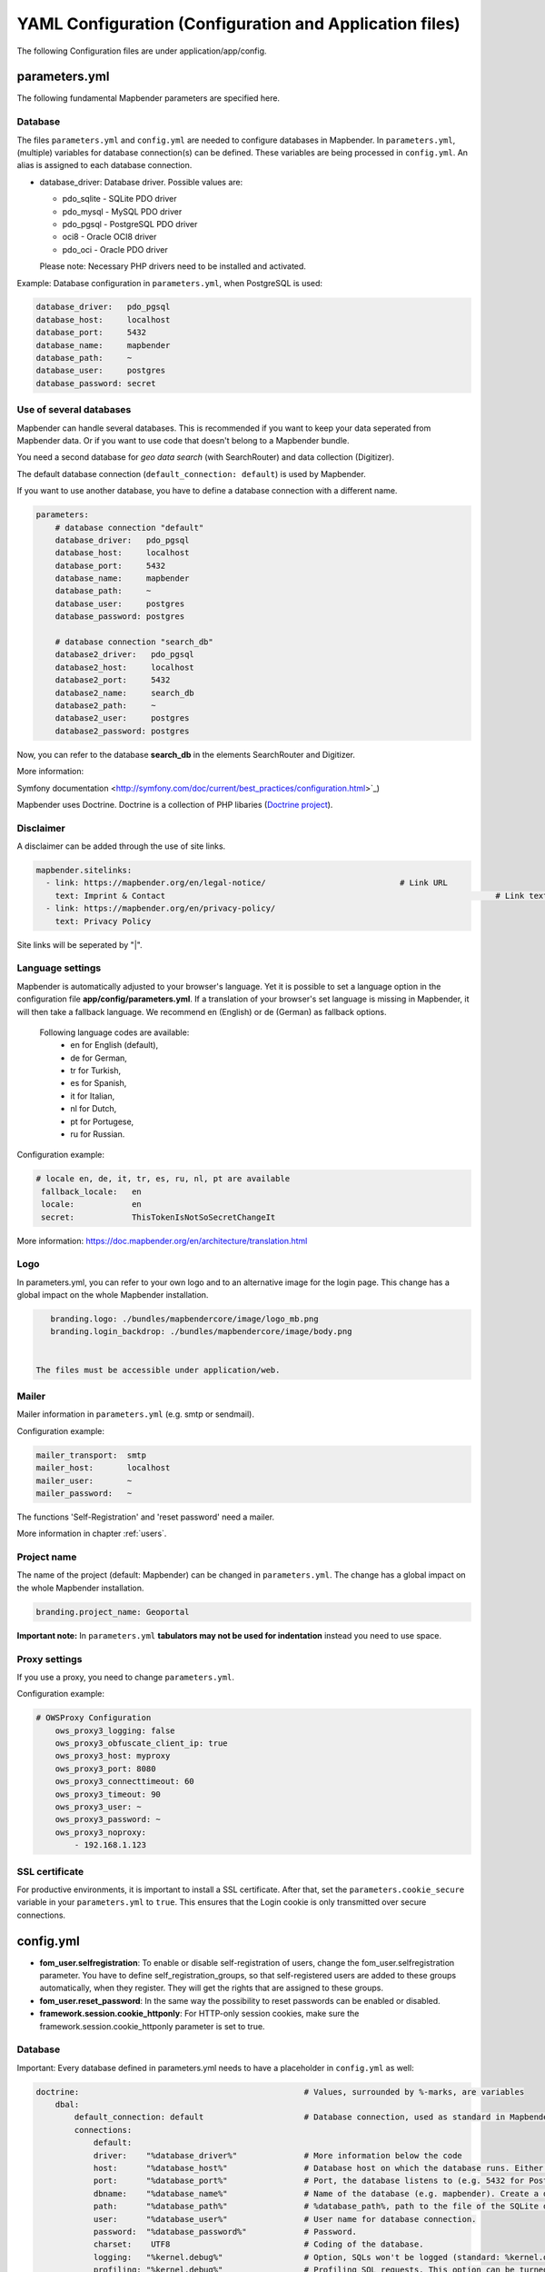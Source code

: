 .. _yaml:

YAML Configuration (Configuration and Application files)
========================================================

The following Configuration files are under application/app/config.


parameters.yml
--------------
The following fundamental Mapbender parameters are specified here.


Database
********
The files ``parameters.yml`` and ``config.yml`` are needed to configure databases in Mapbender. In ``parameters.yml``, (multiple) variables for database connection(s) can be defined. These variables are being processed in ``config.yml``. An alias is assigned to each database connection.

* database_driver: Database driver. Possible values are:

  * pdo_sqlite - SQLite PDO driver
  * pdo_mysql - MySQL PDO driver
  * pdo_pgsql - PostgreSQL PDO driver
  * oci8 - Oracle OCI8 driver
  * pdo_oci - Oracle PDO driver

  Please note: Necessary PHP drivers need to be installed and activated.

Example:
Database configuration in ``parameters.yml``, when PostgreSQL is used:

.. code-block:: yaml

    database_driver:   pdo_pgsql
    database_host:     localhost
    database_port:     5432
    database_name:     mapbender
    database_path:     ~
    database_user:     postgres
    database_password: secret


Use of several databases
************************
Mapbender can handle several databases. This is recommended if you want to keep your data seperated from Mapbender data. Or if you want to use code that doesn't belong to a Mapbender bundle.

You need a second database for *geo data search* (with SearchRouter)  and data collection (Digitizer).

The default database connection (``default_connection: default``) is used by Mapbender.

If you want to use another database, you have to define a database connection with a different name.

.. code-block:: yaml

    parameters:
        # database connection "default"
        database_driver:   pdo_pgsql
        database_host:     localhost
        database_port:     5432
        database_name:     mapbender
        database_path:     ~
        database_user:     postgres
        database_password: postgres

        # database connection "search_db"
        database2_driver:   pdo_pgsql
        database2_host:     localhost
        database2_port:     5432
        database2_name:     search_db
        database2_path:     ~
        database2_user:     postgres
        database2_password: postgres


Now, you can refer to the database **search_db** in the elements SearchRouter and Digitizer.

More information:

Symfony documentation <http://symfony.com/doc/current/best_practices/configuration.html>`_)

Mapbender uses Doctrine. Doctrine is a collection of PHP libaries (`Doctrine project <http://www.doctrine-project.org/>`_).


Disclaimer
**********

.. image:: ../../figures/disclaimer.png

A disclaimer can be added through the use of site links.

.. code-block:: yaml

    mapbender.sitelinks:
      - link: https://mapbender.org/en/legal-notice/				# Link URL
        text: Imprint & Contact									    # Link text
      - link: https://mapbender.org/en/privacy-policy/
        text: Privacy Policy

Site links will be seperated by "|".


Language settings
*****************
Mapbender is automatically adjusted to your browser's language. Yet it is possible to set a language option in the configuration file **app/config/parameters.yml**.
If a translation of your browser's set language is missing in Mapbender, it will then take a fallback language. We recommend en (English) or de (German) as fallback options.

  Following language codes are available:
    * en for English (default),
    * de for German,
    * tr for Turkish,
    * es for Spanish,
    * it for Italian,
    * nl for Dutch,
    * pt for Portugese,
    * ru for Russian.

Configuration example:

.. code-block:: yaml

   # locale en, de, it, tr, es, ru, nl, pt are available
    fallback_locale:   en
    locale:            en    
    secret:            ThisTokenIsNotSoSecretChangeIt

More information: https://doc.mapbender.org/en/architecture/translation.html


Logo
****
In parameters.yml, you can refer to your own logo and to an alternative image for the login page. This change has a global impact on the whole Mapbender installation.

.. code-block:: yaml

    branding.logo: ./bundles/mapbendercore/image/logo_mb.png
    branding.login_backdrop: ./bundles/mapbendercore/image/body.png


 The files must be accessible under application/web.


Mailer
*******
Mailer information in ``parameters.yml`` (e.g. smtp or sendmail).

Configuration example:

.. code-block:: yaml

        mailer_transport:  smtp
        mailer_host:       localhost
        mailer_user:       ~
        mailer_password:   ~

The functions 'Self-Registration' and 'reset password' need a mailer.

More information in chapter :ref:`users`.


Project name
************
The name of the project (default: Mapbender) can be changed in ``parameters.yml``. The change has a global impact on the whole Mapbender installation.

.. code-block:: yaml

    branding.project_name: Geoportal


**Important note:** In ``parameters.yml`` **tabulators may not be used for indentation** instead you need to use space.


Proxy settings
**************
If you use a proxy, you need to change ``parameters.yml``.

Configuration example:

.. code-block:: yaml

    # OWSProxy Configuration
        ows_proxy3_logging: false
        ows_proxy3_obfuscate_client_ip: true
        ows_proxy3_host: myproxy
        ows_proxy3_port: 8080
        ows_proxy3_connecttimeout: 60
        ows_proxy3_timeout: 90
        ows_proxy3_user: ~
        ows_proxy3_password: ~
        ows_proxy3_noproxy:
            - 192.168.1.123


SSL certificate
***************
For productive environments, it is important to install a SSL certificate. After that, set the ``parameters.cookie_secure`` variable in your ``parameters.yml`` to ``true``. This ensures that the Login cookie is only transmitted over secure connections.


config.yml
-----------

* **fom_user.selfregistration**: To enable or disable self-registration of users, change the fom_user.selfregistration parameter. You have to define self_registration_groups, so that self-registered users are added to these groups automatically, when they register. They will get the rights that are assigned to these groups.
* **fom_user.reset_password**: In the same way the possibility to reset passwords can be enabled or disabled.
* **framework.session.cookie_httponly**: For HTTP-only session cookies, make sure the framework.session.cookie_httponly parameter is set to true.


Database
********
Important: Every database defined in parameters.yml needs to have a placeholder in ``config.yml`` as well:

.. code-block:: yaml

    doctrine:                                               # Values, surrounded by %-marks, are variables
        dbal:
            default_connection: default                     # Database connection, used as standard in Mapbender (``default_connection: default``).
            connections:
                default:
                driver:    "%database_driver%"              # More information below the code
                host:      "%database_host%"                # Database host on which the database runs. Either name of the host (e.g. localhost) or IP address (e.g. 127.0.0.1).
                port:      "%database_port%"                # Port, the database listens to (e.g. 5432 for PostgreSQL).
                dbname:    "%database_name%"                # Name of the database (e.g. mapbender). Create a database with the command ``doctrine:database:create`` bzw. ``doctrine:schema:create``. More information:  `Installation<../installation.html>`_.
                path:      "%database_path%"                # %database_path%, path to the file of the SQLite database. If you don't use a SQ-lite database, write (~) or ``null``.
                user:      "%database_user%"                # User name for database connection.
                password:  "%database_password%"            # Password.
                charset:    UTF8                            # Coding of the database.
                logging:   "%kernel.debug%"                 # Option, SQLs won't be logged (standard: %kernel.debug%). `More information: <http://www.loremipsum.at/blog/doctrine-2-sql-profiler-in-debugleiste>`_.
                profiling: "%kernel.debug%"                 # Profiling SQL requests. This option can be turned of in production. (standard: %kernel.debug%)


Use of several databases
************************
Example with two database connections in ``config.yml``:

.. code-block:: yaml

    doctrine:
        dbal:
            default_connection: default
            connections:
                # database connection default
                default:
                    driver:    "%database_driver%"
                    host:      "%database_host%"
                    port:      "%database_port%"
                    dbname:    "%database_name%"
                    path:      "%database_path%"
                    user:      "%database_user%"
                    password:  "%database_password%"
                    charset:    UTF8
                    logging:   "%kernel.debug%"
                    profiling: "%kernel.debug%"
                # database connection search_db
                search_db:
                    driver:    "%database2_driver%"
                    host:      "%database2_host%"
                    port:      "%database2_port%"
                    dbname:    "%database2_name%"
                    path:      "%database2_path%"
                    user:      "%database2_user%"
                    password:  "%database2_password%"
                    charset:    UTF8
                    logging:   "%kernel.debug%"
                    profiling: "%kernel.debug%"

More information under ``parameters.yml``.


YAML Application files
-----------------------

YAML application files are stored under **app/config/applications**.
“**Mapbender mobile**”, “**Mapbender Demo Map**” and “**Mapbender Demo Map basic**” are pre-implemented as example applications.

If you do not want the three example applications to be visible, you can change the variable 'published' to 'false'.

.. code-block:: yaml

	parameters:
		applications:
			mapbender_mobile:
				[...]
				published: false

Now the applications will not be visible for users (except for root user).

New YAML applications can be placed in the folder and will be automatically recognized by Mapbender.


Mapbender Demo Map
------------------

Following functions are pre implemented:

Top toolbar
    * Layer tree (Button)
    * Featureinfo (Button)
    * Print client (Button)
    * Image Export (Button)
    * Legend (Button)
    * WMS loader (Button)
    * GPS Position
    * measure (line und area) (Buttons)
    * about (About dialog)
    * POI (Button)

Sidepane
    * Layer tree
    * Sketch
    * Coordinates utility
    * About Mapbender (HTML)

Map area
    * Map
    * Navigation toolbar
    * Legend
    * Featureinfo
    * WMS loader
    * Image export
    * Print client
    * measure line
    * measure area
    * Scale bar
    * Layer tree
    * Overview
    * Scale display
    * POI

Footer
    * Activity Indicator
    * Coordinates Display (mb.core.coordinates.class.title)
    * SRS selector
    * Scale selector
    * © OpenStreetMap contributors (Button)
    * HTML-powered by Mapbender (HTML)

Detailed descriptions of the functions: https://doc.mapbender.org/de/functions.html



Mapbender Demo Map basic
------------------------

Differences to Mapbender Demo Map:

Toolbar
    Instead of 'POI', 'Coordinates utility' is integrated.

Sidepane
    No functions pre-implemented.

Map area
    Instead of 'Scale display' and 'POI', the function 'Coordinates utility' is integrated.

Detailed descriptions of the functions: https://doc.mapbender.org/de/functions.html



Mapbender mobile
----------------

For a mobile template on smartphones and tablets.

Following functions are pre-implemented:

Footer
    * Themes (Button)
    * Base source switcher (Button)
    * GPS Position
    * Imprint (Button)
    * help (Button)
    * about (Button)

Map area
    * Map
    * Navigation toolbar

Mobilepane
    * Themes (Layer tree)
    * Featureinfo
    * Imprint (HTML)
    * help (HTML)
    * Base source switcher
    * about (HTML)



Export/import YAML application files over the user interface
------------------------------------------------------------

**Export**

You can export applications as JSON or YAML under **Applications → Export**.

.. image:: ../../figures/export.png


**Import**

You can import the export file into a Mapbender installation under **Applications → Import**.

.. image:: ../../figures/import.png



Export/import/clone YAML application files over the console
-----------------------------------------------------------

**Export**

Applications can be exported as .json or .yml -file over the console.

A YAML file that has been exported over the console cannot be placed under app/config/application to be imported in a Mapbender installation.
The YAML format that is produced by exporting over the console is different from the YAML format of the files under app/config/application.
The former is produced by a machine and the latter is code written by a developer.

.. code-block:: bash

	app/console mapbender:application:export mapbender_user_yml > ~/Downloads/demo.yaml

*> ~/Downloads/demo.yaml* creates a new file under the specified path
*app/console mapbender:application:export mapbender_user_yml* shows the data on the console.


**Import**

YAML files that have been exported over the user interface or console can be imported over the console.

.. code-block:: bash

	app/console mapbender:application:import ~/Downloads/demo.yaml


**Clone**

Clone an existing application.

.. code-block:: bash

	app/console mapbender:application:clone mapbender_user_yml

The name of the new application is mapbender_user_yml_imp1.


**Help for the commands**

.. code-block:: bash

    app/console mapbender:application:import --help

.. code-block:: bash

    app/console mapbender:application:export --help
